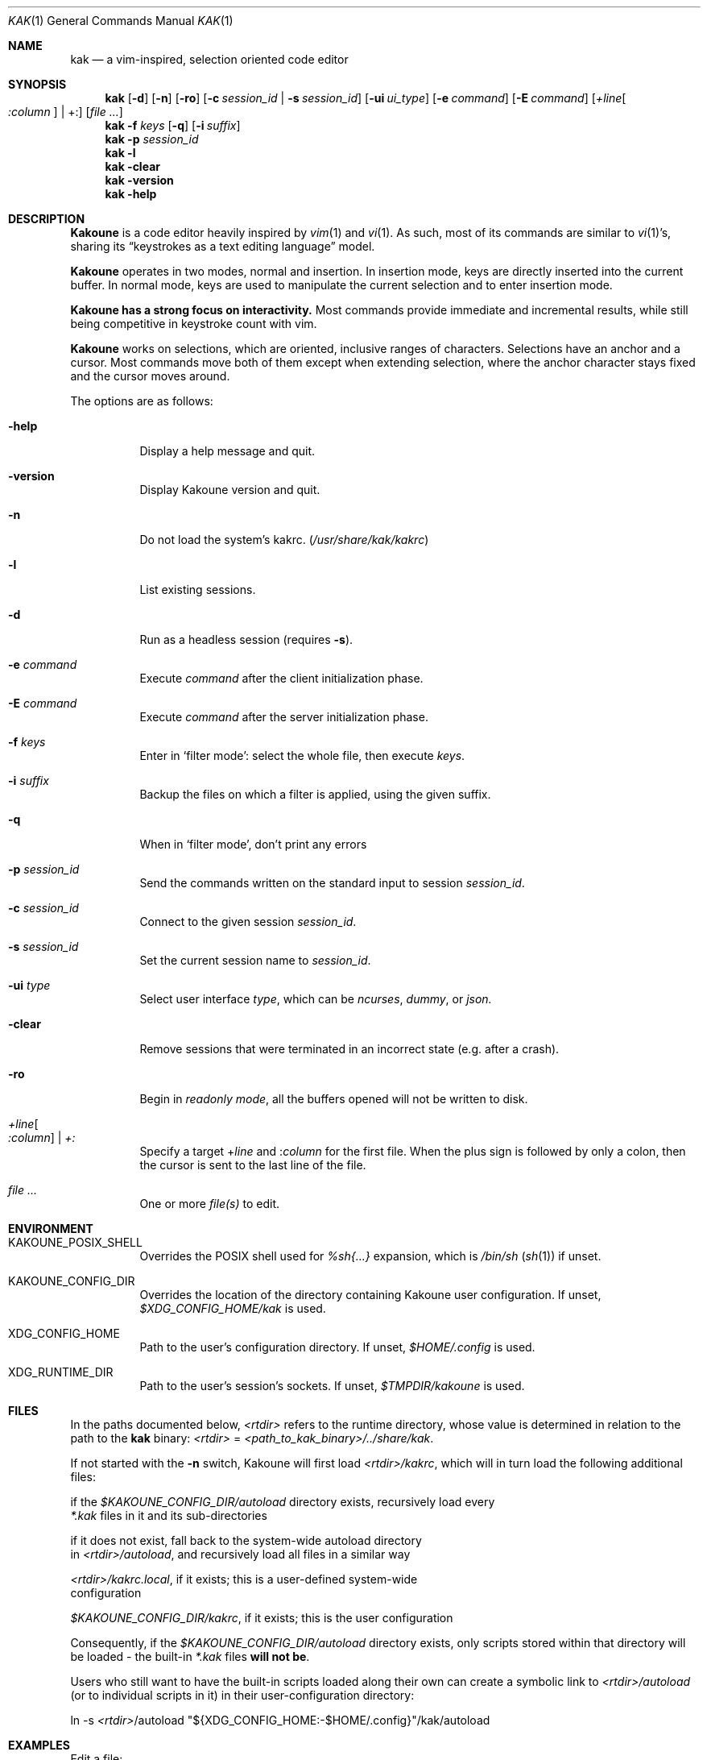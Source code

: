 .Dd May 15, 2021
.Dt KAK 1
.Os
.Sh NAME
.Nm kak
.Nd a vim-inspired, selection oriented code editor
.
.Sh SYNOPSIS
.Nm
.Op Fl d
.Op Fl n
.Op Fl ro
.Op Fl c Ar session_id | Fl s Ar session_id
.Op Fl ui Ar ui_type
.Op Fl e Ar command
.Op Fl E Ar command
.Op Ar +line Ns Oo Ar :column Oc | +:
.Op Ar file ...
.
.Nm
.Fl f Ar keys
.Op Fl q
.Op Fl i Ar suffix
.IR file ...
.
.Nm
.Fl p Ar session_id
.
.Nm
.Fl l
.Nm
.Fl clear
.
.Nm
.Fl version
.
.Nm
.Fl help
.
.Sh DESCRIPTION
.Pp
.Sy Kakoune
is a code editor heavily inspired by
.Xr vim 1
and
.Xr vi 1 .
As such, most of its commands are similar to
.Xr vi 1 Ap s,
sharing its
.Dq keystrokes as a text editing language
model.
.Pp
.Sy Kakoune
operates in two modes, normal and insertion.
In insertion mode, keys are directly inserted into the current buffer.
In normal mode, keys are used to manipulate the current selection and to
enter insertion mode.
.Pp
.Sy Kakoune has a strong focus on interactivity.
Most commands provide immediate and incremental results, while still
being competitive in keystroke count with vim.
.Pp
.Sy Kakoune
works on selections, which are oriented, inclusive ranges of characters.
Selections have an anchor and a cursor.
Most commands move both of them except when extending selection, where
the anchor character stays fixed and the cursor moves around.
.Pp
The options are as follows:
.Bl -tag -width indent
.It Fl help
Display a help message and quit.
.
.It Fl version
Display Kakoune version and quit.
.
.It Fl n
Do not load the system's kakrc.
.Pq Pa /usr/share/kak/kakrc
.
.It Fl l
List existing sessions.
.
.It Fl d
Run as a headless session
.Pq requires Fl s .
.
.It Fl e Ar command
Execute
.Ar command
after the client initialization phase.
.
.It Fl E Ar command
Execute
.Ar command
after the server initialization phase.
.
.It Fl f Ar keys
Enter in
.Sq filter mode :
select the whole file, then execute
.Ar keys .
.
.It Fl i Ar suffix
Backup the files on which a filter is applied, using the given suffix.
.
.It Fl q
When in
.Sq filter mode ,
don't print any errors
.
.It Fl p Ar session_id
Send the commands written on the standard input to session
.Ar session_id .
.
.It Fl c Ar session_id
Connect to the given session
.Ar session_id .
.
.It Fl s Ar session_id
Set the current session name to
.Ar session_id .
.
.It Fl ui Ar type
Select user interface
.Ar type ,
which can be
.Em ncurses ,
.Em dummy ,
or
.Em json.
.
.It Fl clear
Remove sessions that were terminated in an incorrect state
.Pq e.g. after a crash .
.
.It Fl ro
Begin in
.Em readonly mode ,
all the buffers opened will not be written to disk.
.
.It Ar +line Ns Oo Ar :column Oc | Ar +:
Specify a target
.Pf + Ar line
and
.Pf : Ar column
for the first file.
When the plus sign is followed by only a colon, then the cursor is sent
to the last line of the file.
.
.It Ar file ...
One or more
.Ar file(s)
to edit.
.
.Sh ENVIRONMENT
.Bl -tag
.It KAKOUNE_POSIX_SHELL
Overrides the POSIX shell used for
.Em %sh{...}
expansion, which is
.Pa /bin/sh
.Pq Xr sh 1
if unset.
.
.It KAKOUNE_CONFIG_DIR
Overrides the location of the directory containing Kakoune user
configuration. If unset,
.Pa $XDG_CONFIG_HOME/kak
is used.
.
.It XDG_CONFIG_HOME
Path to the user's configuration directory. If unset,
.Pa $HOME/.config
is used.
.
.It XDG_RUNTIME_DIR
Path to the user's session's sockets. If unset,
.Pa $TMPDIR/kakoune
is used.
.
.Sh FILES
In the paths documented below, \fI<rtdir>\fR refers to the runtime directory,
whose value is determined in relation to the path to the \fBkak\fR binary:
\fI<rtdir>\fR = \fI<path_to_kak_binary>/../share/kak\fR.

If not started with the \fB\-n\fR switch, Kakoune will first load
\fI<rtdir>/kakrc\fR, which will in turn load the following additional files:

.nf
.RS
if the \fI$KAKOUNE_CONFIG_DIR/autoload\fR directory exists, recursively load every
\fI*.kak\fR files in it and its sub-directories
.RE
.fi

.nf
.RS
if it does not exist, fall back to the system\-wide autoload directory
in \fI<rtdir>/autoload\fR, and recursively load all files in a similar way
.RE
.fi

.nf
.RS
\fI<rtdir>/kakrc.local\fR, if it exists; this is a user\-defined system\-wide
configuration
.RE
.fi

.nf
.RS
\fI$KAKOUNE_CONFIG_DIR/kakrc\fR, if it exists; this is the user configuration
.RE
.fi

Consequently, if the \fI$KAKOUNE_CONFIG_DIR/autoload\fR directory exists,
only scripts stored within that directory will be loaded \- the built-in
\fI*.kak\fR files \fBwill not be\fR.

Users who still want to have the built\-in scripts loaded along their own
can create a symbolic link to \fI<rtdir>/autoload\fR (or to individual
scripts in it) in their user\-configuration directory:

.nf
.RS
ln -s \fI<rtdir>\fR/autoload "${XDG_CONFIG_HOME:-$HOME/.config}"/kak/autoload
.RE
.fi
.
.Sh EXAMPLES
.PP
Edit a file:

.nf
.RS
kak /path/to/file
.RE
.fi

.PP
Edit multiple files (multiple buffers will be created):

.nf
.RS
kak ./file1.txt /path/to/file2.c
.RE
.fi

.PP
Insert a modeline that sets the tabstop variable at the beginning of several
source code files:

.nf
.RS
kak \-f "ggO// kak: tabstop=8<esc>" *.c
.RE
.fi
.
.Sh SEE ALSO
.Pp
For the complete on-line documentation, use the
.Ic :doc
command after starting Kakoune.
.Pp
.Lk https://github.com/mawww/kakoune/wiki The Kakoune wiki .
.Pp
.Lk https://kakoune.org The main Kakoune web site .
.Pp
.Xr vi 1 ,
.Xr vim 1 ,
.Xr sam 1plan9 .
.
.Sh AUTHORS
.An Maxime Coste Aq Mt frrrwww@gmail.com
and many others.
